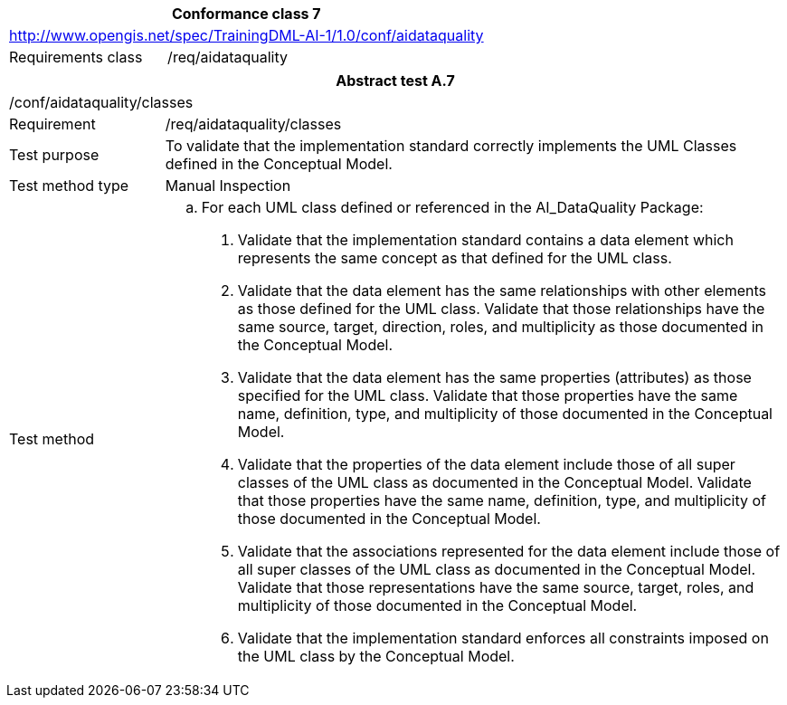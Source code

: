 [width="100%",cols="33%,67%",options="header",]
|===
2+|*Conformance class 7*
2+|http://www.opengis.net/spec/TrainingDML-AI-1/1.0/conf/aidataquality
|Requirements class |/req/aidataquality
|===

[width="100%",cols="20%,80%",options="header",]
|===
2+|*Abstract test A.7*
2+|/conf/aidataquality/classes
|Requirement |/req/aidataquality/classes
|Test purpose |To validate that the implementation standard correctly implements the UML Classes defined in the Conceptual Model.
|Test method type |Manual Inspection
|Test method a|
[loweralpha]
. For each UML class defined or referenced in the AI_DataQuality Package:
[arabic]
.. Validate that the implementation standard contains a data element which represents the same concept as that defined for the UML class.
.. Validate that the data element has the same relationships with other elements as those defined for the UML class. Validate that those relationships have the same source, target, direction, roles, and multiplicity as those documented in the Conceptual Model.
.. Validate that the data element has the same properties (attributes) as those specified for the UML class. Validate that those properties have the same name, definition, type, and multiplicity of those documented in the Conceptual Model.
.. Validate that the properties of the data element include those of all super classes of the UML class as documented in the Conceptual Model. Validate that those properties have the same name, definition, type, and multiplicity of those documented in the Conceptual Model.
.. Validate that the associations represented for the data element include those of all super classes of the UML class as documented in the Conceptual Model. Validate that those representations have the same source, target, roles, and multiplicity of those documented in the Conceptual Model.
.. Validate that the implementation standard enforces all constraints imposed on the UML class by the Conceptual Model.
|===